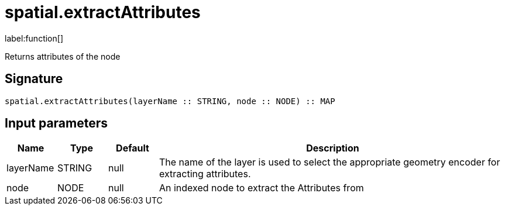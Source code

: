 // This file is generated by DocGeneratorTest, do not edit it manually
= spatial.extractAttributes

:description: This section contains reference documentation for the spatial.extractAttributes function.

label:function[]

[.emphasis]
Returns attributes of the node

== Signature

[source]
----
spatial.extractAttributes(layerName :: STRING, node :: NODE) :: MAP
----

== Input parameters

[.procedures,opts=header,cols='1,1,1,7']
|===
|Name|Type|Default|Description
|layerName|STRING|null
a|The name of the layer is used to select the appropriate geometry encoder for extracting attributes.
|node|NODE|null
a|An indexed node to extract the Attributes from
|===

